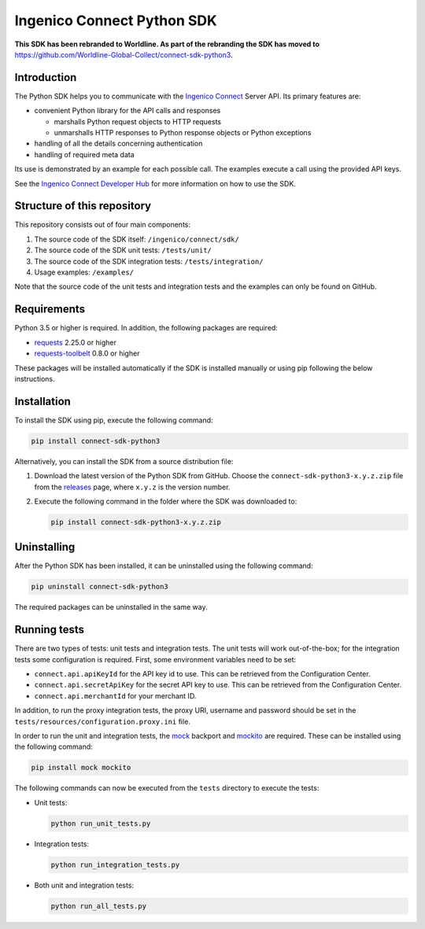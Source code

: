 Ingenico Connect Python SDK
===========================

**This SDK has been rebranded to Worldline. As part of the rebranding the SDK has moved to** https://github.com/Worldline-Global-Collect/connect-sdk-python3.

Introduction
------------

The Python SDK helps you to communicate with the `Ingenico Connect <https://epayments.developer-ingenico.com/>`__ Server API. Its primary features are:

-  convenient Python library for the API calls and responses

   -  marshalls Python request objects to HTTP requests
   -  unmarshalls HTTP responses to Python response objects or Python exceptions

-  handling of all the details concerning authentication
-  handling of required meta data

Its use is demonstrated by an example for each possible call. The examples execute a call using the provided API keys.

See the `Ingenico Connect Developer Hub <https://epayments.developer-ingenico.com/documentation/sdk/server/python/>`__ for more information on how to use the SDK.

Structure of this repository
----------------------------

This repository consists out of four main components:

#. The source code of the SDK itself: ``/ingenico/connect/sdk/``
#. The source code of the SDK unit tests: ``/tests/unit/``
#. The source code of the SDK integration tests: ``/tests/integration/``
#. Usage examples: ``/examples/``

Note that the source code of the unit tests and integration tests and the examples can only be found on GitHub.

Requirements
------------

Python 3.5 or higher is required. In addition, the following packages are required:

-  `requests <https://requests.readthedocs.io/>`__ 2.25.0 or higher
-  `requests-toolbelt <https://toolbelt.readthedocs.io/>`__ 0.8.0 or higher

These packages will be installed automatically if the SDK is installed manually or using pip following the below instructions.

Installation
------------

To install the SDK using pip, execute the following command:

.. code:: bash

   pip install connect-sdk-python3

Alternatively, you can install the SDK from a source distribution file:

#. Download the latest version of the Python SDK from GitHub. Choose the ``connect-sdk-python3-x.y.z.zip`` file from the `releases <https://github.com/Ingenico-ePayments/connect-sdk-python3/releases>`__ page, where ``x.y.z`` is the version number.

#. Execute the following command in the folder where the SDK was downloaded to:

   .. code:: bash

      pip install connect-sdk-python3-x.y.z.zip

Uninstalling
------------

After the Python SDK has been installed, it can be uninstalled using the following command:

.. code:: bash

   pip uninstall connect-sdk-python3

The required packages can be uninstalled in the same way.

Running tests
-------------

There are two types of tests: unit tests and integration tests. The unit tests will work out-of-the-box; for the integration tests some configuration is required.
First, some environment variables need to be set:

-  ``connect.api.apiKeyId`` for the API key id to use. This can be retrieved from the Configuration Center.
-  ``connect.api.secretApiKey`` for the secret API key to use. This can be retrieved from the Configuration Center.
-  ``connect.api.merchantId`` for your merchant ID.

In addition, to run the proxy integration tests, the proxy URI, username and password should be set in the ``tests/resources/configuration.proxy.ini`` file.

In order to run the unit and integration tests, the `mock <https://pypi.python.org/pypi/mock>`__ backport and `mockito <https://pypi.python.org/pypi/mockito>`__ are required. These can be installed using the following command:

.. code:: bash

   pip install mock mockito

The following commands can now be executed from the ``tests`` directory to execute the tests:

-  Unit tests:

   .. code:: bash

      python run_unit_tests.py

-  Integration tests:

   .. code:: bash

      python run_integration_tests.py

-  Both unit and integration tests:

   .. code:: bash

      python run_all_tests.py
